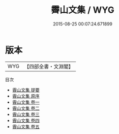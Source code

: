 #+TITLE: 霽山文集 / WYG
#+DATE: 2015-08-25 00:07:24.671899
* 版本
 |       WYG|【四部全書・文淵閣】|
目次
 - [[file:KR4d0395_000.txt::000-1a][霽山文集 提要]]
 - [[file:KR4d0395_000.txt::000-3a][霽山文集 原序]]
 - [[file:KR4d0395_001.txt::001-1a][霽山文集 卷一]]
 - [[file:KR4d0395_002.txt::002-1a][霽山文集 卷二]]
 - [[file:KR4d0395_003.txt::003-1a][霽山文集 卷三]]
 - [[file:KR4d0395_004.txt::004-1a][霽山文集 卷四]]
 - [[file:KR4d0395_005.txt::005-1a][霽山文集 卷五]]
